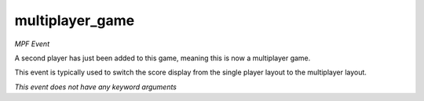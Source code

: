 multiplayer_game
================

*MPF Event*

A second player has just been added to this game, meaning
this is now a multiplayer game.

This event is typically used to switch the score display from the
single player layout to the multiplayer layout.

*This event does not have any keyword arguments*
